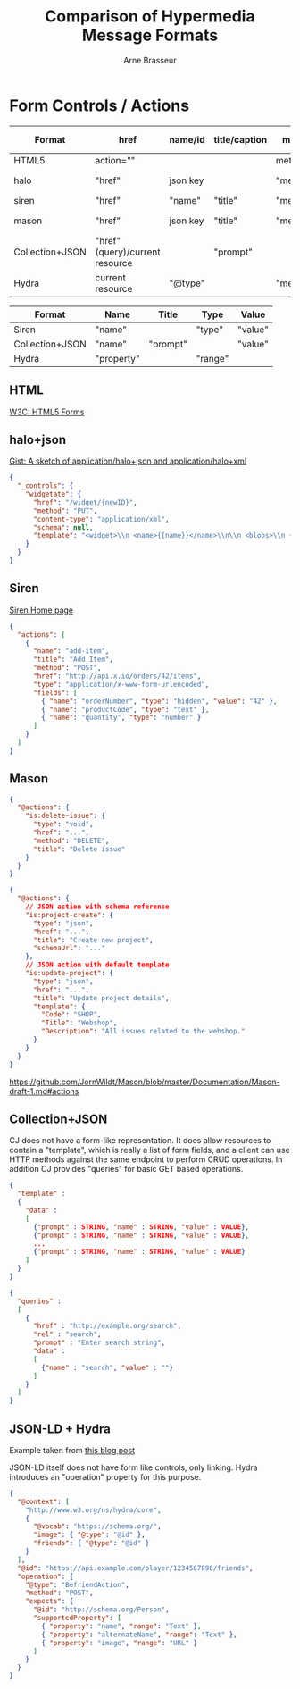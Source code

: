 #+TITLE:Comparison of Hypermedia Message Formats
#+AUTHOR: Arne Brasseur
#+email: arne@arnebrasseur.net
#+INFOJS_OPT: view:info toc:nil
#+BABEL: :session *ruby* :cache yes :results output graphics :exports both :tangle yes

* Form Controls / Actions

| Format          | href                            | name/id  | title/caption | method    | media-type      | fields                           | schema      | string template | structured template |
|-----------------+---------------------------------+----------+---------------+-----------+-----------------+----------------------------------+-------------+-----------------+---------------------|
| HTML5           | action=""                       |          |               | method="" | enctype=""      | yes                              |             |                 |                     |
| halo            | "href"                          | json key |               | "method"  | "content-type"  |                                  | "schema"    | "template"      |                     |
| siren           | "href"                          | "name"   | "title"       | "method"  | "type"          | "fields"                         |             |                 |                     |
| mason           | "href"                          | json key | "title"       | "method"  | depends on type |                                  | "schemaUrl" |                 | "template"          |
| Collection+JSON | "href" (query)/current resource |          | "prompt"      |           |                 |                                  |             |                 |                     |
| Hydra           | current resource                | "@type"  |               | "method"  |                 | "expects": {"supportedProperty"} |             |                 |                     |

| Format          | Name       | Title    | Type    | Value   |
|-----------------+------------+----------+---------+---------|
| Siren           | "name"     |          | "type"  | "value" |
| Collection+JSON | "name"     | "prompt" |         | "value" |
| Hydra           | "property" |          | "range" |         |

** HTML

   [[http://www.w3.org/TR/html5/forms.html][W3C: HTML5 Forms]]

** halo+json

   [[https://gist.github.com/mikekelly/893552][Gist: A sketch of application/halo+json and application/halo+xml]]

   #+BEGIN_SRC json
     {
       "_controls": {
         "widgetate": {
           "href": "/widget/{newID}",
           "method": "PUT",
           "content-type": "application/xml",
           "schema": null,
           "template": "<widget>\\n <name>{{name}}</name>\\n\\n <blobs>\\n {{#blobs}}\\n <blob>\\n {{#first}}\\n <first>true</first>\\n {{/first}}\\n <contents>{{contents}}</contents>\\n </blob>\\n {{/blobs}}\\n </blobs>\\n\\n {{#is_empty}}\\n <note>This is an empty widget</note>\\n {{/is_empty}}\\n</widget>\\n"
         }
       }
     }
   #+END_SRC

** Siren

   [[https://github.com/kevinswiber/siren][Siren Home page]]


   #+BEGIN_SRC json
     {
       "actions": [
         {
           "name": "add-item",
           "title": "Add Item",
           "method": "POST",
           "href": "http://api.x.io/orders/42/items",
           "type": "application/x-www-form-urlencoded",
           "fields": [
             { "name": "orderNumber", "type": "hidden", "value": "42" },
             { "name": "productCode", "type": "text" },
             { "name": "quantity", "type": "number" }
           ]
         }
       ]
     }
   #+END_SRC

** Mason

   #+BEGIN_SRC json
     {
       "@actions": {
         "is:delete-issue": {
           "type": "void",
           "href": "...",
           "method": "DELETE",
           "title": "Delete issue"
         }
       }
     }
   #+END_SRC

   #+BEGIN_SRC json
     {
       "@actions": {
         // JSON action with schema reference
         "is:project-create": {
           "type": "json",
           "href": "...",
           "title": "Create new project",
           "schemaUrl": "..."
         },
         // JSON action with default template
         "is:update-project": {
           "type": "json",
           "href": "...",
           "title": "Update project details",
           "template": {
             "Code": "SHOP",
             "Title": "Webshop",
             "Description": "All issues related to the webshop."
           }
         }
       }
     }
   #+END_SRC


https://github.com/JornWildt/Mason/blob/master/Documentation/Mason-draft-1.md#actions
** Collection+JSON

   CJ does not have a form-like representation. It does allow
   resources to contain a "template", which is really a list of form
   fields, and a client can use HTTP methods against the same endpoint
   to perform CRUD operations. In addition CJ provides "queries" for
   basic GET based operations.

   #+BEGIN_SRC json
     {
       "template" :
       {
         "data" :
         [
           {"prompt" : STRING, "name" : STRING, "value" : VALUE},
           {"prompt" : STRING, "name" : STRING, "value" : VALUE},
           ...
           {"prompt" : STRING, "name" : STRING, "value" : VALUE}
         ]
       }
     }
   #+END_SRC

   #+BEGIN_SRC json
     {
       "queries" :
       [
         {
           "href" : "http://example.org/search",
           "rel" : "search",
           "prompt" : "Enter search string",
           "data" :
           [
             {"name" : "search", "value" : ""}
           ]
         }
       ]
     }
   #+END_SRC
** JSON-LD + Hydra

   Example taken from [[http://sookocheff.com/posts/2014-03-11-on-choosing-a-hypermedia-format/][this blog post]]

   JSON-LD itself does not have form like controls, only
   linking. Hydra introduces an "operation" property for this purpose.

   #+BEGIN_SRC json
     {
       "@context": [
         "http://www.w3.org/ns/hydra/core",
         {
           "@vocab": "https://schema.org/",
           "image": { "@type": "@id" },
           "friends": { "@type": "@id" }
         }
       ],
       "@id": "https://api.example.com/player/1234567890/friends",
       "operation": {
         "@type": "BefriendAction",
         "method": "POST",
         "expects": {
           "@id": "http://schema.org/Person",
           "supportedProperty": [
             { "property": "name", "range": "Text" },
             { "property": "alternateName", "range": "Text" },
             { "property": "image", "range": "URL" }
           ]
         }
       }
     }
   #+END_SRC
